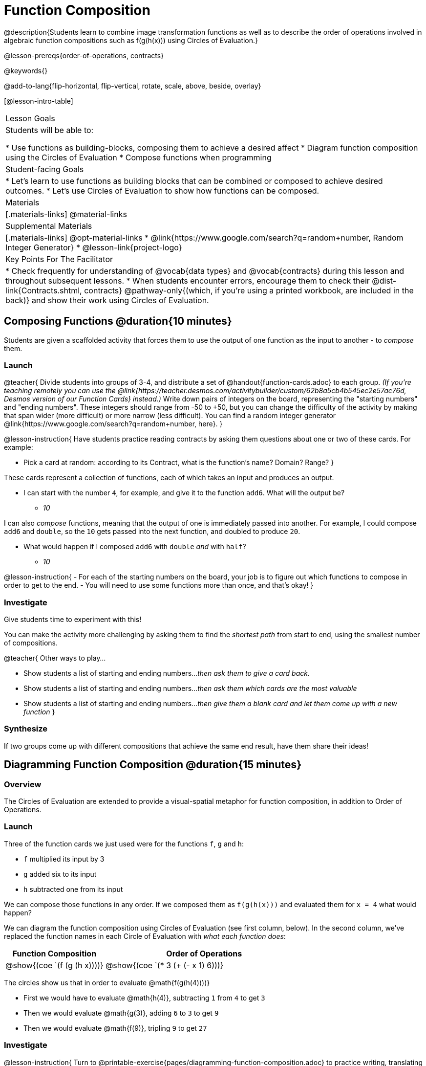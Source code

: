 = Function Composition

@description{Students learn to combine image transformation functions as well as to describe the order of operations involved in algebraic function compositions such as f(g(h(x))) using Circles of Evaluation.}

@lesson-prereqs{order-of-operations, contracts}

@keywords{}

@add-to-lang{flip-horizontal, flip-vertical, rotate, scale, above, beside, overlay}

[@lesson-intro-table]
|===

| Lesson Goals
| Students will be able to:

* Use functions as building-blocks, composing them to achieve a desired affect
* Diagram function composition using the Circles of Evaluation
* Compose functions when programming

| Student-facing Goals
|
* Let's learn to use functions as building blocks that can be combined or composed to achieve desired outcomes.
* Let's use Circles of Evaluation to show how functions can be composed.

| Materials
|[.materials-links]
@material-links

| Supplemental Materials
|[.materials-links]
@opt-material-links
* @link{https://www.google.com/search?q=random+number, Random Integer Generator}
* @lesson-link{project-logo}

| Key Points For The Facilitator
|
* Check frequently for understanding of @vocab{data types} and @vocab{contracts} during this lesson and throughout subsequent lessons.
* When students encounter errors, encourage them to check their @dist-link{Contracts.shtml, contracts} @pathway-only{(which, if you're using a printed workbook, are included in the back)} and show their work using Circles of Evaluation.
|===

== Composing Functions @duration{10 minutes}
Students are given a scaffolded activity that forces them to use the output of one function as the input to another - to _compose_ them.

=== Launch
@teacher{
Divide students into groups of 3-4, and distribute a set of @handout{function-cards.adoc} to each group. __(If you're teaching remotely you can use the @link{https://teacher.desmos.com/activitybuilder/custom/62b8a5cb4b545ec2e57ac76d, Desmos version of our Function Cards} instead.)__ Write down pairs of integers on the board, representing the "starting numbers" and "ending numbers". These integers should range from -50 to +50, but you can change the difficulty of the activity by making that span wider (more difficult) or more narrow (less difficult). You can find a random integer generator @link{https://www.google.com/search?q=random+number, here}.
}

@lesson-instruction{
Have students practice reading contracts by asking them questions about one or two of these cards. For example: 

* Pick a card at random: according to its Contract, what is the function's name? Domain? Range?
}

These cards represent a collection of functions, each of which takes an input and produces an output. 

* I can start with the number `4`, for example, and give it to the function `add6`. What will the output be?
** _10_

I can also _compose_ functions, meaning that the output of one is immediately passed into another. For example, I could compose `add6` and `double`, so the `10` gets passed into the next function, and doubled to produce `20`. 

* What would happen if I composed `add6` with `double` _and_ with `half`?
** _10_


@lesson-instruction{
- For each of the starting numbers on the board, your job is to figure out which functions to compose in order to get to the end.
- You will need to use some functions more than once, and that's okay!
}

=== Investigate
Give students time to experiment with this! 

You can make the activity more challenging by asking them to find the _shortest path_ from start to end, using the smallest number of compositions.

@teacher{
Other ways to play...

* Show students a list of starting and ending numbers..._then ask them to give a card back._
* Show students a list of starting and ending numbers..._then ask them which cards are the most valuable_
* Show students a list of starting and ending numbers..._then give them a blank card and let them come up with a new function_
}

=== Synthesize
If two groups come up with different compositions that achieve the same end result, have them share their ideas!

== Diagramming Function Composition @duration{15 minutes}

=== Overview
The Circles of Evaluation are extended to provide a visual-spatial metaphor for function composition, in addition to Order of Operations.

=== Launch
Three of the function cards we just used were for the functions `f`, `g` and `h`:

* `f` multiplied its input by 3

* `g` added six to its input

* `h` subtracted one from its input

We can compose those functions in any order. If we composed them as `f(g(h(x)))` and evaluated them for `x = 4` what would happen?

We can diagram the function composition using Circles of Evaluation (see first column, below). In the second column, we've replaced the function names in each Circle of Evaluation with _what each function does_:

[cols="^1,^2", options="header", stripes="none"]
|===

| Function Composition
| Order of Operations
| @show{(coe `(f (g (h x))))}
| @show{(coe `(* 3 (+ (- x 1) 6)))}
|===

The circles show us that in order to evaluate @math{f(g(h(4))))}

- First we would have to evaluate @math{h(4)}, subtracting `1` from `4` to get `3`
- Then we would evaluate @math{g(3)}, adding `6` to `3` to get `9`
- Then we would evaluate @math{f(9)}, tripling `9` to get `27`

=== Investigate

@lesson-instruction{
Turn to @printable-exercise{pages/diagramming-function-composition.adoc} to practice writing, translating and evaluating Circles of Evaluation of composed functions. 
}

More practice is available on @opt-printable-exercise{function-comp-matching.adoc} and @opt-printable-exercise{diagramming-function-composition-2.adoc}.

=== Synthesize

@lesson-instruction{
* Do @math{f(g(h(x)))} and @math{g(h(f(x)))} evaluate to the same thing? Why or why not?
** _No, they do not. Order matters!_
}

== Composing Functions in Code @duration{20 minutes}

=== Overview

The Circles of Evaluation are extended to functions that do more than compute values.

=== Launch
Explain to students that the functions available to them in @proglang can be composed just like the Function Cards from the activity. Their job as programmers is to figure out how to compose functions to achieve their goals in the most clever or elegant way possible.

=== Investigate

@lesson-instruction{
- Have students open @starter-file{program-list} in their browser, and @ifproglang{wescheme}{"Log In"} @ifproglang{pyret}{"Sign In"} using a valid Google account (Gmail, Google Classroom, YouTube, etc.) and their password for that account.
- This will take them to the "Programs" page. This page is empty - they don’t have any programs yet!
- Have them open a new program by clicking @ifproglang{WeScheme}{"Start a new program"} @ifproglang{Pyret}{"File" -> "New"} and save it as "Function Composition"
- Complete @printable-exercise{pages/function-composition-green-star.adoc}, in which you will draw circles of evaluation to help you write expressions to compose a series of images.
- Be sure to use the *Definitions Area* (left side) for code you want to keep and the *Interactions Area* (right side) to test code or try out new ideas.
}

When students are finished, check their work, and ask them to change the color of all of the stars to “gold” or another color of their choosing.

@lesson-instruction{
Now, turn to @printable-exercise{pages/function-composition-your-name.adoc} in which you will create a text @vocab{image} of your name and experiment with other functions.
}

@strategy{
@span{.title}{Strategies for Facilitation}
While students are exploring, be available for support but encourage student discussion to solve problems. Many student questions can be addressed with these responses: _Did you try drawing the Circle of Evaluation first? Did you check the @dist-link{Contracts.shtml, contract}? Have you pressed the "Run" button to save your Definitions changes?_

Encourage students to practice writing comments in the code to describe what is being produced, using @ifproglang{wescheme}{`;`} @ifproglang{pyret}{`#`} at the beginning of the line.
}

If you have time, you can also have students work with @printable-exercise{pages/function-composition-scale-xy.adoc} and/or
@ifproglang{pyret}{@opt-online-exercise{https://teacher.desmos.com/activitybuilder/custom/5fc946c8d135d036ef1edd01, Function Composition Matching Activity}
}
@ifproglang{wescheme}{@opt-online-exercise{https://teacher.desmos.com/activitybuilder/custom/5fece8bb695f3d0d363c331b?collections=5fbecc2b40d7aa0d844956f0, Function Composition Matching Activity}
}

@ifproglang{pyret}{
@strategy{
@span{.title}{Optional Project: Create Your Own Logo}

Extend and solidify student understanding of function composition by challenging your students to create their own logos! @lesson-link{project-logo} walks students through the process of designing and building a personal design or logo.
}}

=== Synthesize

@lesson-instruction{
- What do all of these functions have in common?
** _They all produce images, they all change some element of the original image_

- Does using one of these functions change the original image?
** _No, it creates a whole new image_

- What does the number in @show{(code 'scale)} represent?
** _The scale factor by which the image should grow or shrink_

- What does the number in @show{(code 'rotate)} represent?
** _The rotation angle, measured counterclockwise_

- The Domain and Range for @show{(code 'flip-horizontal)} is `Image -> Image`.  Why can we use the output of the @show{(code 'text)} function as an _input_ for @show{(code 'flip-horizontal)}?
** _Because the @show{(code 'text)} function produces an Image, which is then used as the input for @show{(code 'flip-horizontal)}._
}



@strategy{
@span{.title}{Strategies for English Language Learners}

MLR 1 - Stronger and Clearer Each Time: As an alternative, display the discussion questions during the last 5 minutes of the Explore and ask students to discuss the questions with their partner, asking each other for explanation and details and coming up with the clearest, most precise answer they can.
Student pairs can then share with another pair and compare their responses before moving into a full class discussion.
}

@strategy{
@span{.title}{Fun with Images!}
Now that students have learned how to use all of these image-composing functions, you may want to give them a chance to create a design of their own, tasking them with using at least 4 functions to create an image of their choosing.

Our @lesson-link{flags/} also dives deeper into image composition.
}

== Composing Multiple Ways @duration{Optional}

=== Overview
Students identify multiple expressions that will create the same image, and think about the merits of one expression over another.

=== Launch

As is often true with solving math problems, there is more than one way to get the same composed image.

@lesson-instruction{
- Suppose I wrote the code: @show{(code '(scale 3 (circle 50 "solid" "red")))}.
- What’s another line of code I could write that would produce the exact same image?
** @show{(code '(circle 150 "solid" "red"))}
}

=== Investigate

@lesson-instruction{
Complete @printable-exercise{pages/more-than-one-way.adoc}
}

When students have completed the worksheet, explain that there is a special function that lets us test whether or not two images are equal:

@show{(code 'image=?)}`{two-colons} Image, Image -> Boolean`

Invite students to use the above function to test whether all of the expressions that they wrote successfully build the same images.

=== Synthesize

- Could we have written more expressions to create the same images?
- Are all of the ways to write the code equally efficient?

